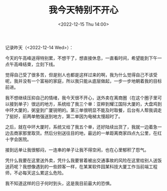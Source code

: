 #+TITLE: 我今天特别不开心
#+DATE: <2022-12-15 Thu 14:00>
#+TAGS[]: 随笔

记录昨天（<2022-12-14 Wed>）：

今天的午高峰送得特别累，不想干了，想直接休息，一直看时间，希望能到下午一点午高峰结束，立刻下线。

觉得自己受了很多苦，但是别人也都是这样过来的啊，我为什么觉得自己不该受呢，我并没有一个富裕的家庭，所以我只能从底层做起，一步一步地朝着我的目标前进。

我不想继续压抑自己的情绪，我今天很不开心，送外卖在离商圈（在这个圈子里可以接到单子）很远的地方，系统给了我三个单：亚粹到耀江国际大厦的，大盘鸡到中环大厦的，粥皇到广厦锐明的。第三单很明显不能及时取餐，后台有人帮我调走了挺好，前两单勉强送到地方，第二单因为电梯太慢超时了。

之后，就在中环大厦时，系统又给了我五个单，还好陆续出货了，我就一边着急一边去商家那里取货。然后分别送往目的地，最远的一单距离商家四点九公里，在红十字会医院。

接到远单让我很郁闷，一连串的单子让我不得空闲，也在心里郁积了怨气。

凭什么我要在这里送外卖，凭什么我要冒着被出交通事故的风险在这里给别人送饭送药呢？我想像遇到的一些顾客一样，在某某软件园某科技大厦工作当前端工程师，不必每天这么累这么危险。

我不知道这样的日子何时到头，这是我目前最大的恐惧。

